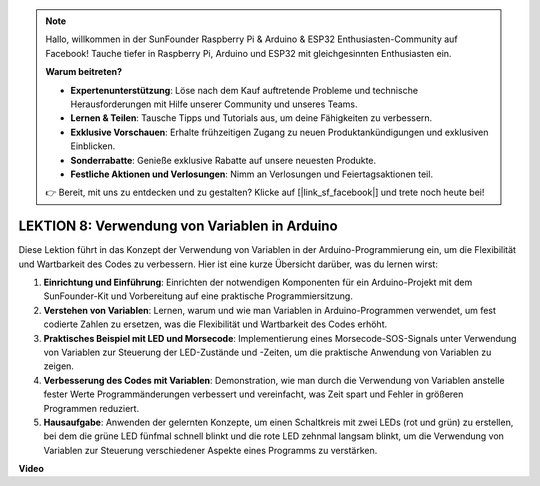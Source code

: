 .. note::

    Hallo, willkommen in der SunFounder Raspberry Pi & Arduino & ESP32 Enthusiasten-Community auf Facebook! Tauche tiefer in Raspberry Pi, Arduino und ESP32 mit gleichgesinnten Enthusiasten ein.

    **Warum beitreten?**

    - **Expertenunterstützung**: Löse nach dem Kauf auftretende Probleme und technische Herausforderungen mit Hilfe unserer Community und unseres Teams.
    - **Lernen & Teilen**: Tausche Tipps und Tutorials aus, um deine Fähigkeiten zu verbessern.
    - **Exklusive Vorschauen**: Erhalte frühzeitigen Zugang zu neuen Produktankündigungen und exklusiven Einblicken.
    - **Sonderrabatte**: Genieße exklusive Rabatte auf unsere neuesten Produkte.
    - **Festliche Aktionen und Verlosungen**: Nimm an Verlosungen und Feiertagsaktionen teil.

    👉 Bereit, mit uns zu entdecken und zu gestalten? Klicke auf [|link_sf_facebook|] und trete noch heute bei!

LEKTION 8: Verwendung von Variablen in Arduino
====================================================

Diese Lektion führt in das Konzept der Verwendung von Variablen in der Arduino-Programmierung ein, um die Flexibilität und Wartbarkeit des Codes zu verbessern. Hier ist eine kurze Übersicht darüber, was du lernen wirst:

1. **Einrichtung und Einführung**: Einrichten der notwendigen Komponenten für ein Arduino-Projekt mit dem SunFounder-Kit und Vorbereitung auf eine praktische Programmiersitzung.
2. **Verstehen von Variablen**: Lernen, warum und wie man Variablen in Arduino-Programmen verwendet, um fest codierte Zahlen zu ersetzen, was die Flexibilität und Wartbarkeit des Codes erhöht.
3. **Praktisches Beispiel mit LED und Morsecode**: Implementierung eines Morsecode-SOS-Signals unter Verwendung von Variablen zur Steuerung der LED-Zustände und -Zeiten, um die praktische Anwendung von Variablen zu zeigen.
4. **Verbesserung des Codes mit Variablen**: Demonstration, wie man durch die Verwendung von Variablen anstelle fester Werte Programmänderungen verbessert und vereinfacht, was Zeit spart und Fehler in größeren Programmen reduziert.
5. **Hausaufgabe**: Anwenden der gelernten Konzepte, um einen Schaltkreis mit zwei LEDs (rot und grün) zu erstellen, bei dem die grüne LED fünfmal schnell blinkt und die rote LED zehnmal langsam blinkt, um die Verwendung von Variablen zur Steuerung verschiedener Aspekte eines Programms zu verstärken.

**Video**

.. raw:: html

    <iframe width="700" height="500" src="https://www.youtube.com/embed/Ucvwq5hFc3U?si=o9Q1tTC1X1B9teef" title="YouTube video player" frameborder="0" allow="accelerometer; autoplay; clipboard-write; encrypted-media; gyroscope; picture-in-picture; web-share" allowfullscreen></iframe>

